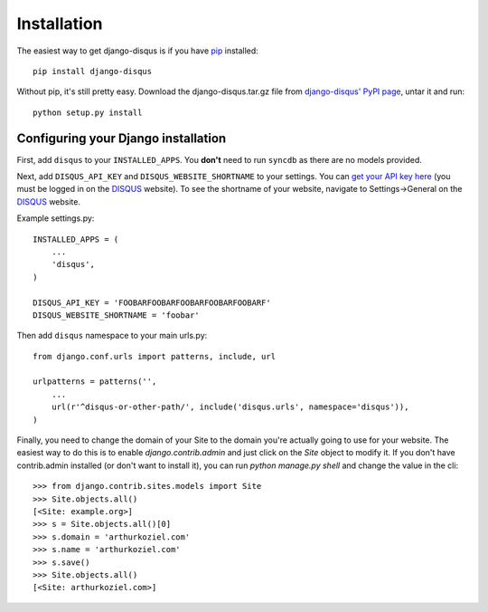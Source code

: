.. _installation:

Installation
============

The easiest way to get django-disqus is if you have pip_ installed::

	pip install django-disqus

Without pip, it's still pretty easy. Download the django-disqus.tar.gz file
from `django-disqus' PyPI page`_, untar it and run::

	python setup.py install

.. _django-disqus' PyPI page: http://pypi.python.org/pypi/django-disqus/
.. _pip: http://pip.openplans.org/

Configuring your Django installation
------------------------------------

First, add ``disqus`` to your ``INSTALLED_APPS``. You **don't** need to run 
``syncdb`` as there are no models provided.

Next, add ``DISQUS_API_KEY`` and ``DISQUS_WEBSITE_SHORTNAME`` to your settings.
You can `get your API key here`_ (you must be logged in on the DISQUS_
website). To see the shortname of your website, navigate to Settings->General
on the DISQUS_ website.

Example settings.py::

    INSTALLED_APPS = (
        ...
        'disqus',
    )

    DISQUS_API_KEY = 'FOOBARFOOBARFOOBARFOOBARFOOBARF'
    DISQUS_WEBSITE_SHORTNAME = 'foobar'

Then add ``disqus`` namespace to your main urls.py::

    from django.conf.urls import patterns, include, url

    urlpatterns = patterns('',
        ...
        url(r'^disqus-or-other-path/', include('disqus.urls', namespace='disqus')),
    )

Finally, you need to change the domain of your Site to the domain you're
actually going to use for your website. The easiest way to do this is to enable
`django.contrib.admin` and just click on the `Site` object to modify it. If you
don't have contrib.admin installed (or don't want to install it), you can run
`python manage.py shell` and change the value in the cli::

    >>> from django.contrib.sites.models import Site
    >>> Site.objects.all()
    [<Site: example.org>]
    >>> s = Site.objects.all()[0]
    >>> s.domain = 'arthurkoziel.com'
    >>> s.name = 'arthurkoziel.com'
    >>> s.save()
    >>> Site.objects.all()
    [<Site: arthurkoziel.com>]

.. _get your API key here: http://disqus.com/api/get_my_key/
.. _DISQUS: http://disqus.com
